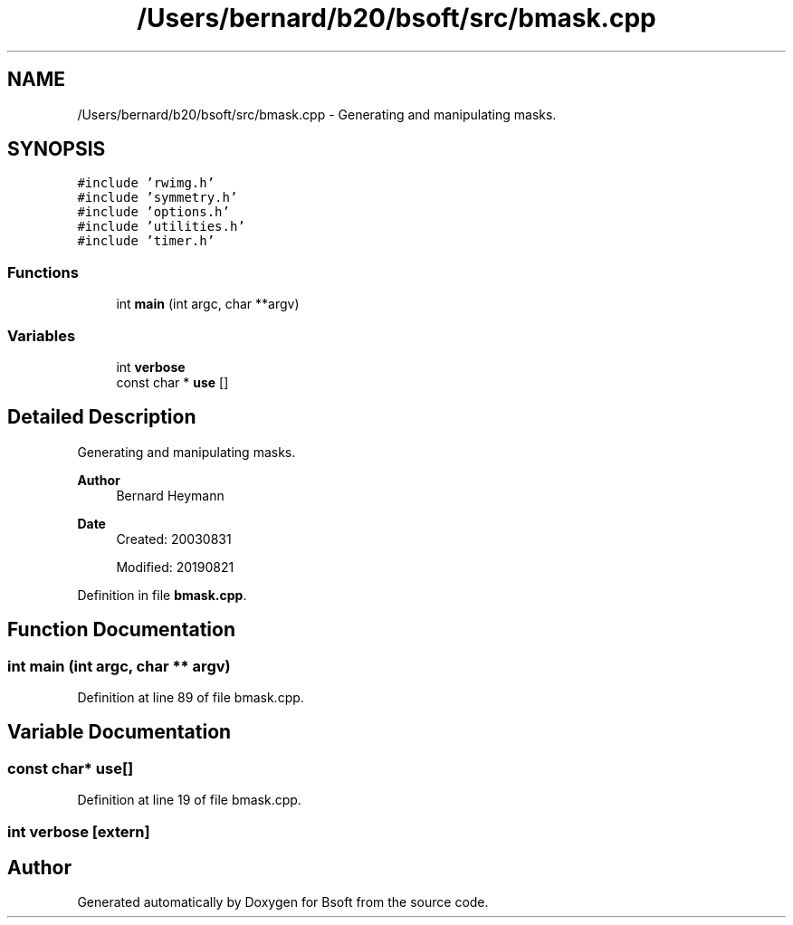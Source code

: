 .TH "/Users/bernard/b20/bsoft/src/bmask.cpp" 3 "Wed Sep 1 2021" "Version 2.1.0" "Bsoft" \" -*- nroff -*-
.ad l
.nh
.SH NAME
/Users/bernard/b20/bsoft/src/bmask.cpp \- Generating and manipulating masks\&.  

.SH SYNOPSIS
.br
.PP
\fC#include 'rwimg\&.h'\fP
.br
\fC#include 'symmetry\&.h'\fP
.br
\fC#include 'options\&.h'\fP
.br
\fC#include 'utilities\&.h'\fP
.br
\fC#include 'timer\&.h'\fP
.br

.SS "Functions"

.in +1c
.ti -1c
.RI "int \fBmain\fP (int argc, char **argv)"
.br
.in -1c
.SS "Variables"

.in +1c
.ti -1c
.RI "int \fBverbose\fP"
.br
.ti -1c
.RI "const char * \fBuse\fP []"
.br
.in -1c
.SH "Detailed Description"
.PP 
Generating and manipulating masks\&. 


.PP
\fBAuthor\fP
.RS 4
Bernard Heymann 
.RE
.PP
\fBDate\fP
.RS 4
Created: 20030831 
.PP
Modified: 20190821 
.RE
.PP

.PP
Definition in file \fBbmask\&.cpp\fP\&.
.SH "Function Documentation"
.PP 
.SS "int main (int argc, char ** argv)"

.PP
Definition at line 89 of file bmask\&.cpp\&.
.SH "Variable Documentation"
.PP 
.SS "const char* use[]"

.PP
Definition at line 19 of file bmask\&.cpp\&.
.SS "int verbose\fC [extern]\fP"

.SH "Author"
.PP 
Generated automatically by Doxygen for Bsoft from the source code\&.
